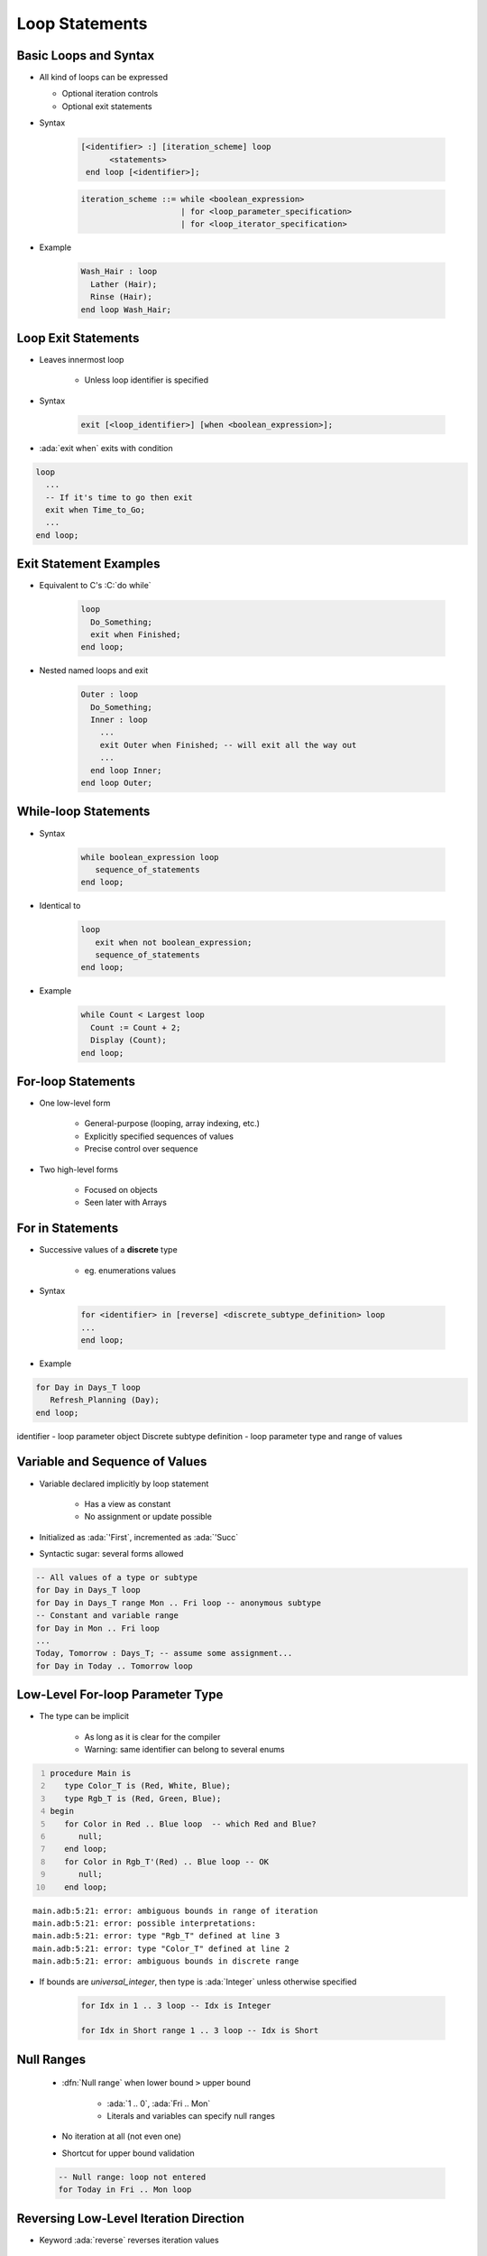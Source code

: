 =================
Loop Statements
=================

------------------------
Basic Loops and Syntax
------------------------

* All kind of loops can be expressed

  - Optional iteration controls
  - Optional exit statements

* Syntax

   .. code:: Ada

     [<identifier> :] [iteration_scheme] loop
           <statements>
      end loop [<identifier>];

   .. code::

      iteration_scheme ::= while <boolean_expression>
                           | for <loop_parameter_specification>
                           | for <loop_iterator_specification>

* Example

   .. code:: Ada

      Wash_Hair : loop
        Lather (Hair);
        Rinse (Hair);
      end loop Wash_Hair;

--------------------
Loop Exit Statements
--------------------

* Leaves innermost loop

   - Unless loop identifier is specified

* Syntax

   .. code:: Ada

      exit [<loop_identifier>] [when <boolean_expression>];

* :ada:`exit when` exits with condition

.. code:: Ada

    loop
      ...
      -- If it's time to go then exit
      exit when Time_to_Go;
      ...
    end loop;

-------------------------
Exit Statement Examples
-------------------------

* Equivalent to C's :C:`do while`

   .. code:: Ada

      loop
        Do_Something;
        exit when Finished;
      end loop;

* Nested named loops and exit

   .. code:: Ada

      Outer : loop
        Do_Something;
        Inner : loop
          ...
          exit Outer when Finished; -- will exit all the way out
          ...
        end loop Inner;
      end loop Outer;

-----------------------
While-loop Statements
-----------------------

* Syntax

   .. code:: Ada

      while boolean_expression loop
         sequence_of_statements
      end loop;

* Identical to

   .. code:: Ada

      loop
         exit when not boolean_expression;
         sequence_of_statements
      end loop;

* Example

   .. code:: Ada

      while Count < Largest loop
        Count := Count + 2;
        Display (Count);
      end loop;

---------------------
For-loop Statements
---------------------

* One low-level form

   - General-purpose (looping, array indexing, etc.)
   - Explicitly specified sequences of values
   - Precise control over sequence

* Two high-level forms

   - Focused on objects
   - Seen later with Arrays

-----------------
For in Statements
-----------------

* Successive values of a **discrete** type

   - eg. enumerations values

* Syntax

   .. code:: Ada

      for <identifier> in [reverse] <discrete_subtype_definition> loop
      ...
      end loop;

* Example

.. code:: Ada

     for Day in Days_T loop
        Refresh_Planning (Day);
     end loop;

.. container:: speakernote

   identifier - loop parameter object
   Discrete subtype definition - loop parameter type and range of values

-----------------------------------
Variable and Sequence of Values
-----------------------------------

* Variable declared implicitly by loop statement

   - Has a view as constant
   - No assignment or update possible

* Initialized as :ada:`'First`, incremented as :ada:`'Succ`
* Syntactic sugar: several forms allowed

.. code:: Ada

   -- All values of a type or subtype
   for Day in Days_T loop
   for Day in Days_T range Mon .. Fri loop -- anonymous subtype
   -- Constant and variable range
   for Day in Mon .. Fri loop
   ...
   Today, Tomorrow : Days_T; -- assume some assignment...
   for Day in Today .. Tomorrow loop

-----------------------------------
Low-Level For-loop Parameter Type
-----------------------------------

* The type can be implicit

   - As long as it is clear for the compiler
   - Warning: same identifier can belong to several enums

.. container:: latex_environment scriptsize

    .. code:: Ada
      :number-lines: 1

      procedure Main is
         type Color_T is (Red, White, Blue);
         type Rgb_T is (Red, Green, Blue);
      begin
         for Color in Red .. Blue loop  -- which Red and Blue?
            null;
         end loop;
         for Color in Rgb_T'(Red) .. Blue loop -- OK
            null;
         end loop;

    ::

      main.adb:5:21: error: ambiguous bounds in range of iteration
      main.adb:5:21: error: possible interpretations:
      main.adb:5:21: error: type "Rgb_T" defined at line 3
      main.adb:5:21: error: type "Color_T" defined at line 2
      main.adb:5:21: error: ambiguous bounds in discrete range

* If bounds are `universal_integer`, then type is :ada:`Integer` unless otherwise specified

   .. code:: Ada

      for Idx in 1 .. 3 loop -- Idx is Integer

      for Idx in Short range 1 .. 3 loop -- Idx is Short

-------------
Null Ranges
-------------

    * :dfn:`Null range` when lower bound ``>`` upper bound

       - :ada:`1 .. 0`, :ada:`Fri .. Mon`
       - Literals and variables can specify null ranges

    * No iteration at all (not even one)
    * Shortcut for upper bound validation

    .. code:: Ada

      -- Null range: loop not entered
      for Today in Fri .. Mon loop

-----------------------------------------
Reversing Low-Level Iteration Direction
-----------------------------------------

* Keyword :ada:`reverse` reverses iteration values

    - Range must still be ascending
    - Null range still cause no iteration

   .. code:: Ada

      for This_Day in reverse Mon .. Fri loop

---------------------------------------
For-Loop Parameter Visibility
---------------------------------------

* Scope rules don't change
* Inner objects can hide outer objects

   .. code:: Ada

      Block: declare
        Counter : Float := 0.0;
      begin
        -- For_Loop.Counter hides Block.Counter
        For_Loop : for Counter in Integer range A .. B loop
        ...
        end loop;
      end;

--------------------------------
Referencing Hidden Identifiers
--------------------------------

* Must copy for-loop parameter to some other object if needed after the loop exits
* Use dot notation with outer scope identifier when hiding occurs

.. code:: Ada

   Foo:
   declare
      Counter : Float := 0.0;
   begin
      ...
      for Counter in Integer range 1 .. Number_Read loop
         -- set declared "Counter" to loop counter
         Foo.Counter := Float (Counter);
         ...
      end loop;
      ...
   end Foo;

--------------------------
Iterations Exit Statements
--------------------------

* Early loop exit
* Syntax

  .. code:: Ada

        exit [<loop_identifier>] [when <condition>]

* No identifier: Loop exited **entirely**

    - Not only current iteration

  .. code:: ada

     for K in 1 .. 1000 loop
        exit when K > F(K);
     end loop;

* With identifier: Specified loop exited

  .. code:: ada

     for J in 1 .. 1000 loop
         Inner: for K in 1 .. 1000 loop
            exit Inner when K > F(K);
         end loop;
     end loop;

--------------------------------------
For-Loop with Exit Statement Example
--------------------------------------

.. code:: Ada

   -- find position of Key within Table
   Found := False;
   -- iterate over Table
   Search : for Index in Table'Range loop
     if Table (Index) = Key then
       Found := True;
       Position := Index;
       exit Search;
     elsif Table (Index) > Key then
       -- no point in continuing
       exit Search;
     end if;
   end loop Search;

.. container:: speakernote

   We use the low-level for-loop form because we want to capture the actual position of the key within the table.

------
Quiz
------

.. code:: Ada

   A, B : Integer := 123;

Which loop block(s) is (are) legal?

  A. | ``for A in 1 .. 10 loop``
     |    ``A := A + 1;``
     | ``end loop;``
  B. | :answermono:`for B in 1 .. 10 loop`
     |    :answermono:`Put_Line (Integer'Image (B));`
     | :answermono:`end loop;`
  C. | :answermono:`for C in reverse 1 .. 10 loop`
     |    :answermono:`Put_Line (Integer'Image (C));`
     | :answermono:`end loop;`
  D. | :answermono:`for D in 10 .. 1 loop`
     |    :answermono:`Put_Line (Integer'Image (D));`
     | :answermono:`end loop;`

.. container:: animate

   Explanations

   A. Cannot assign to a loop parameter
   B. Legal - 10 iterations
   C. Legal - 10 iterations
   D. Legal - 0 iterations

.

